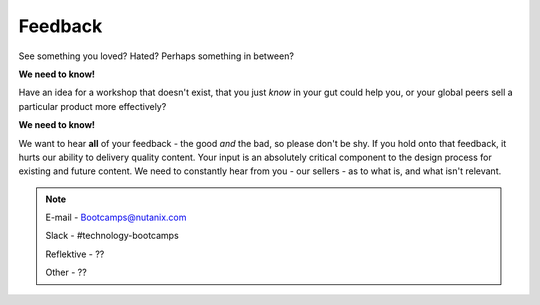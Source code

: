 .. _feedback:

--------
Feedback
--------

See something you loved? Hated? Perhaps something in between?

**We need to know!**

Have an idea for a workshop that doesn't exist, that you just *know* in your gut could help you, or your global peers sell a particular product more effectively?

**We need to know!**

We want to hear **all** of your feedback - the good *and* the bad, so please don't be shy. If you hold onto that feedback, it hurts our ability to delivery quality content. Your input is an absolutely critical component to the design process for existing and future content. We need to constantly hear from you - our sellers - as to what is, and what isn't relevant.

.. note::

   E-mail      - Bootcamps@nutanix.com

   Slack       - #technology-bootcamps

   Reflektive  - ??

   Other       - ??
